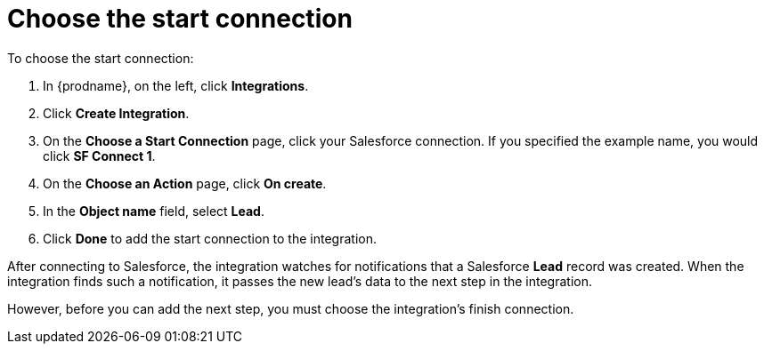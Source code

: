 [id='sf2db-choose-start-connection']
= Choose the start connection

To choose the start connection:

. In {prodname}, on the left, click *Integrations*.
. Click *Create Integration*.
. On the *Choose a Start Connection* page, click your
Salesforce connection. If you specified the example name,
you would click *SF Connect 1*.
. On the *Choose an Action* page, click *On create*.
. In the *Object name* field, select *Lead*.
. Click *Done* to add the start connection to the integration.

After connecting to Salesforce, the integration watches for
notifications that a Salesforce *Lead*
record was created.
When the integration finds such a notification, it passes the new
lead's data to the next step in the integration.

However, before you can add the next step, you must choose the
integration's finish connection.
